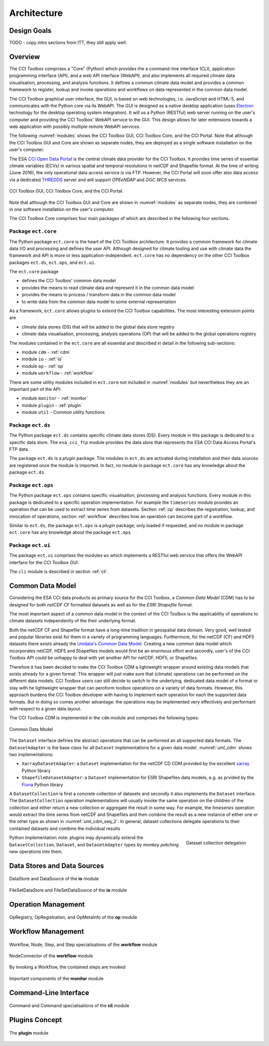 .. _Electron: http://electron.atom.io/
.. _CCI Open Data Portal: http://cci.esa.int/
.. _THREDDS: http://www.unidata.ucar.edu/software/thredds/current/tds/
.. _xarray: http://xarray.pydata.org/en/stable/
.. _Fiona: http://toblerity.org/fiona/

============
Architecture
============


Design Goals
============

TODO - copy intro sections from ITT, they still apply well.


Overview
========

The CCI Toolbox comprises a "Core" (Python) which provides the a command-line interface (CLI), application
programming interface (API), and a web API interface (WebAPI), and also implements all required climate data
visualisation, processing, and analysis functions. It defines a common climate data model and provides a common
framework to register, lookup and invoke operations and workflows on data represented in the common data model.

The CCI Toolbox graphical user interface, the GUI, is based on web technologies, i.e. JavaScript and HTML-5, and
communicates with the Python core via its WebAPI. The GUI is designed as a native desktop application (uses Electron_
technology for the desktop operating system integration). It will us a Python (RESTful) web server running on the
user's computer and providing the CCI Toolbox' WebAPI service to the GUI. This design allows for later
extensions towards a web application with possibly multiple remote WebAPI services.

The following :numref:`modules` shows the CCI Toolbox GUI, CCI Toolbox Core, and the CCI Portal. Note that although the CCI
Toolbox GUI and Core are shown as separate nodes, they are deployed as a single software installation on the user's
computer.

The ESA `CCI Open Data Portal`_ is the central climate data provider for the CCI Toolbox. It provides time series of essential
climate variables (ECVs) in various spatial and temporal resolutions in netCDF and Shapefile format. At the time of
writing (June 2016), the only operational data access service is via FTP. However, the CCI Portal will soon offer
also data access via a dedicated THREDDS_ server and will support *OPEeNDAP* and *OGC WCS* services.

.. _modules:

.. figure:: _static/uml/modules.png
   :scale: 100 %
   :align: center

   CCI Toolbox GUI, CCI Toolbox Core, and the CCI Portal.

Note that although the CCI Toolbox GUI and Core are shown in :numref:`modules` as separate nodes, they are combined in
one software installation on the user's computer.

The CCI Toolbox Core comprises four main packages of which are described in the following four sections.

.. _ect_core:

Package ``ect.core``
--------------------

The Python package ``ect.core`` is the heart of the CCI Toolbox architecture. It provides a common framework for
climate data I/O and processing and defines the user API. Although designed for climate tooling and use with climate
data the framework and API is more or less application-independent. ``ect.core`` has no dependency on the other
CCI Toolbox packages ``ect.ds``, ``ect.ops``, and ``ect.ui``.

The ``ect.core`` package

* defines the CCI Toolbox' common data model
* provides the means to read climate data and represent it in the common data model
* provides the means to process / transform data in the common data model
* to write data from the common data model to some external representation

As a framework, ``ect.core`` allows plugins to extend the CCI Toolbox capabilities. The most interesting extension
points are

* climate data stores (DS) that will be added to the global data store registry
* climate data visualisation, processing, analysis operations (OP) that will be added to the global operations registry

The modules contained in the ``ect.core`` are all essential and described in detail in the following sub-sections:

* module ``cdm`` - :ref:`cdm`
* module ``io`` - :ref:`io`
* module ``op`` - :ref:`op`
* module ``workflow`` - :ref:`workflow`

There are some utility modules included in ``ect.core`` not included in :numref:`modules` but nevertheless
they are an important part of the API:

* module ``monitor`` - :ref:`monitor`
* module ``plugin`` - :ref:`plugin`
* module ``util`` - Common utility functions

.. _ect_ds:

Package ``ect.ds``
------------------

The Python package ``ect.ds`` contains specific climate data stores (DS). Every module in this package is
dedicated to a specific data store. The ``esa_cci_ftp`` module provides the data store that represents the
ESA CCI Data Access Portal's FTP data.

The package ``ect.ds`` is a *plugin* package. The modules in ``ect.ds`` are activated during installation
and their data sources are registered once the module is imported. In fact, no module in package ``ect.core``
has any knowledge about the package ``ect.ds``.

.. _ect_ops:

Package ``ect.ops``
-------------------

The Python package ``ect.ops`` contains specific visualisation, processing and analysis functions.
Every module in this package is dedicated to a specific operation implementation.
For example the ``timeseries`` module provides an operation that can be used to extract time series from
datasets. Section :ref:`op` describes the registration, lookup, and invocation of operations,
section :ref:`workflow` describes how an operation can become part of a workflow.

Similar to ``ect.ds``, the package ``ect.ops`` is a *plugin* package, only loaded if requested, and no module in
package ``ect.core`` has any knowledge about the package ``ect.ops``.

.. _ect_ui:

Package ``ect.ui``
------------------

The package ``ect.ui`` comprises the modules ``ws`` which implements a RESTful web service that offers the WebAPI
interface for the CCI Toolbox GUI.

The ``cli`` module is described in section :ref:`cli`.


.. _Unidata's Common Data Model: http://www.unidata.ucar.edu/software/thredds/current/netcdf-java/CDM/

.. _cdm:

Common Data Model
=================

Considering the ESA CCI data products as primary source for the CCI Toolbox, a *Common Data Model* (CDM) has to be designed
for both *netCDF CF* formatted datasets as well as for the *ESRI Shapefile* format.

The most important aspect of a common data model in the context of the CCI Toolbox is the applicability of operations
to climate datasets independently of the their underlying format.

Both the netCDF CF and Shapefile format have a long-time tradition in geospatial data domain. Very good, well tested
and popular libraries exist for them in a variety of programming languages. Furthermore, for the netCDF (CF) and HDF5 datasets
there exists already the `Unidata's Common Data Model`_. Creating a new common data model which incorporates netCDF,
HDF5 and Shapefiles models would first be an enormous effort and secondly, user's of the CCI Toolbox API could be
unhappy to deal with yet another API for netCDF, HDF5, or Shapefiles.

Therefore it has been decided to make the CCI Toolbox CDM a lightweight wrapper around existing data models that exists already
for a given format. This wrapper will just make sure that (climate) operations can be performed on the different
data models. CCI Toolbox users can still decide to switch to the underlying, dedicated data model of a format or stay
with he lightweight wrapper that can peroform toolbox operations on a variety of data formats.
However, this approach burdens the CCI Toolbox developer with having to implement each operation for each the
supported data formats. But in doing so comes another advantage: the operations may be implemented very effectively
and performant with respect to a given data layout.


The CCI Toolbox CDM is implemented in the ``cdm`` module and comprises the following types:

.. _uml_cdm:

.. figure:: _static/uml/cdm.png
   :scale: 100 %
   :align: center

   Common Data Model


The ``Dataset`` interface defines the abstract operations that can be performed an all supported data formats. The
``DatasetAdapter`` is the base class for all ``Dataset`` implementations for a given data model. :numref:`uml_cdm`
shows two implementations:

* ``XarrayDatasetAdapter``: a ``Dataset`` implementation for the netCDF CD CDM provided by the excellent xarray_ Python library
* ``ShapefileDatasetAdapter``: a ``Dataset`` implementation for ESRI Shapefiles data models, e.g. as prvided by the
  Fiona_ Python library

A ``DatasetCollection`` is first a concrete collection of datasets and secondly it also implements the
``Dataset`` interface. The ``DatasetCollection`` operation implementations will usually invoke the same operation
on the children of the collection and either return a new collection or aggregate the result in some way. For example,
the *timeseries* operation would extract the time series from netCDF and Shapefiles and then combine the result
as a new instance of either one or the other type as shown in :numref:`uml_cdm_seq_2`. In general, dataset collections
delegate operations to their contained datasets and combine the individual results

.. _uml_cdm_seq_2:

.. figure:: _static/uml/cdm_seq_2.png
   :scale: 50 %
   :align: right

   Dataset collection delegation



Python implementation note: plugins may dynamically extend the ``DatasetCollection``, ``Dataset``, and
``DatasetAdapter`` types by *monkey patching* new operations into them.


.. _io:

Data Stores and Data Sources
============================

.. figure:: _static/uml/io.png
   :scale: 100 %
   :align: center

   DataStore and DataSource of the **io** module


.. figure:: _static/uml/io_file_set.png
   :scale: 100 %
   :align: center

   FileSetDataStore and FileSetDataSource of the **io** module

.. _op:

Operation Management
====================

.. figure:: _static/uml/op.png
   :scale: 100 %
   :align: center

   OpRegistry, OpRegistration, and OpMetaInfo of the **op** module

.. _workflow:

Workflow Management
===================

.. figure:: _static/uml/workflow.png
   :scale: 100 %
   :align: center

   Workflow, Node, Step, and Step specialisations of the **workflow** module

.. figure:: _static/uml/workflow_node_connector.png
   :scale: 100 %
   :align: center

   NodeConnector of the **workflow** module

.. figure:: _static/uml/workflow_seq.png
   :scale: 100 %
   :align: center

   By invoking a Workflow, the contained steps are invoked


.. _monitor:

.. figure:: _static/uml/monitor.png
   :scale: 100 %
   :align: center

   Important components of the **monitor** module

.. _cli:

Command-Line Interface
======================

.. figure:: _static/uml/cli.png
   :scale: 100 %
   :align: center

   Command and Command specialisations of the **cli** module


.. _plugin:

Plugins Concept
===============

.. figure:: _static/uml/plugin.png
   :scale: 100 %
   :align: center

   The **plugin** module



